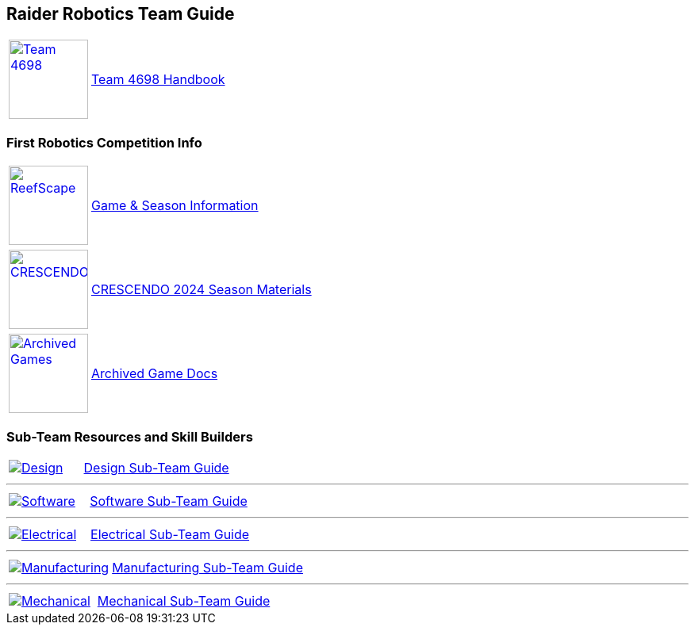 :imagesdir: img
:table-grid: none
:table-frame: none

== Raider Robotics Team Guide

[cols="1,5"]
|===
a| image::Team4698Logo.webp[Team 4698, width=100, link=docs/4698TeamHandbook.pdf, window=_blank] 
<.^| xref:docs/4698TeamHandbook.pdf[Team 4698 Handbook]
|===

=== First Robotics Competition Info
[cols="1,5"]
|===
a| image::frc_reefscape.gif[ReefScape, width=100, link=https://www.firstinspires.org/robotics/frc/game-and-season, window=_blank] 
<.^| https://www.firstinspires.org/robotics/frc/game-and-season[Game & Season Information^]
|===

[cols="1,5"]
|===
a| image::CRESCENDO_Logo.jpg[CRESCENDO, width=100, link=https://www.firstinspires.org/resource-library/frc/competition-manual-qa-system, window=_blank] 
<.^| https://www.firstinspires.org/resource-library/frc/competition-manual-qa-system[CRESCENDO 2024 Season Materials^]
|===

[cols="1,5"]
|===
a| image::frcLogo.png[Archived Games, width=100, link=https://www.firstinspires.org/resource-library/frc/archived-game-documentation, window=_blank] 
<.^| https://www.firstinspires.org/resource-library/frc/archived-game-documentation[Archived Game Docs^]
|===

=== Sub-Team Resources and Skill Builders
[cols="1,2"]
|===
a| image::DesignLink.gif[Design, link=Design.html] 
<.^| xref:Design.adoc[Design Sub-Team Guide]
|===

'''

[cols="1,2"]
|===
a| image::SoftwareLink.gif[Software, link=CodingGuide.html] 
<.^| xref:CodingGuide.adoc[Software Sub-Team Guide]
|===

'''

[cols="1,2"]
|===
a| image::ElectricalLink.gif[Electrical, link=Electrical.html] 
<.^| xref:Electrical.adoc[Electrical Sub-Team Guide]
|===

'''

[cols="1,2"]
|===
a| image::ManufacturingLink.gif[Manufacturing, link=Manufacturing.html] 
<.^| xref:Manufacturing.adoc[Manufacturing Sub-Team Guide]
|===

'''

[cols="1,2"]
|===
a| image::MechanicalLink.gif[Mechanical, link=Mechanical.html] 
<.^| xref:Mechanical.adoc[Mechanical Sub-Team Guide]
|===
